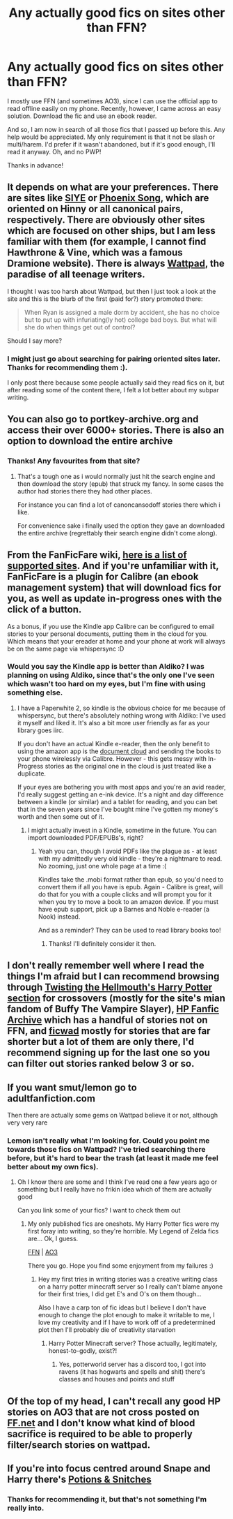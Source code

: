 #+TITLE: Any actually good fics on sites other than FFN?

* Any actually good fics on sites other than FFN?
:PROPERTIES:
:Author: Miqdad_Suleman
:Score: 5
:DateUnix: 1586186991.0
:DateShort: 2020-Apr-06
:FlairText: Request
:END:
I mostly use FFN (and sometimes AO3), since I can use the official app to read offline easily on my phone. Recently, however, I came across an easy solution. Download the fic and use an ebook reader.

And so, I am now in search of all those fics that I passed up before this. Any help would be appreciated. My only requirement is that it not be slash or multi/harem. I'd prefer if it wasn't abandoned, but if it's good enough, I'll read it anyway. Oh, and no PWP!

Thanks in advance!


** It depends on what are your preferences. There are sites like [[http://www.siye.co.uk][SIYE]] or [[https://www.phoenixsong.net/][Phoenix Song]], which are oriented on Hinny or all canonical pairs, respectively. There are obviously other sites which are focused on other ships, but I am less familiar with them (for example, I cannot find Hawthrone & Vine, which was a famous Dramione website). There is always [[https://www.wattpad.com/][Wattpad]], the paradise of all teenage writers.

I thought I was too harsh about Wattpad, but then I just took a look at the site and this is the blurb of the first (paid for?) story promoted there:

#+begin_quote
  When Ryan is assigned a male dorm by accident, she has no choice but to put up with infuriating(ly hot) college bad boys. But what will she do when things get out of control?
#+end_quote

Should I say more?
:PROPERTIES:
:Author: ceplma
:Score: 4
:DateUnix: 1586189194.0
:DateShort: 2020-Apr-06
:END:

*** I might just go about searching for pairing oriented sites later. Thanks for recommending them :).

I only post there because some people actually said they read fics on it, but after reading some of the content there, I felt a lot better about my subpar writing.
:PROPERTIES:
:Author: Miqdad_Suleman
:Score: 1
:DateUnix: 1586197753.0
:DateShort: 2020-Apr-06
:END:


** You can also go to portkey-archive.org and access their over 6000+ stories. There is also an option to download the entire archive
:PROPERTIES:
:Author: reddog44mag
:Score: 3
:DateUnix: 1586196398.0
:DateShort: 2020-Apr-06
:END:

*** Thanks! Any favourites from that site?
:PROPERTIES:
:Author: Miqdad_Suleman
:Score: 1
:DateUnix: 1586198316.0
:DateShort: 2020-Apr-06
:END:

**** That's a tough one as i would normally just hit the search engine and then download the story (epub) that struck my fancy. In some cases the author had stories there they had other places.

For instance you can find a lot of canoncansodoff stories there which i like.

For convenience sake i finally used the option they gave an downloaded the entire archive (regrettably their search engine didn't come along).
:PROPERTIES:
:Author: reddog44mag
:Score: 1
:DateUnix: 1586199765.0
:DateShort: 2020-Apr-06
:END:


** From the FanFicFare wiki, [[https://github.com/JimmXinu/FanFicFare/wiki/Supportedsites][here is a list of supported sites]]. And if you're unfamiliar with it, FanFicFare is a plugin for Calibre (an ebook management system) that will download fics for you, as well as update in-progress ones with the click of a button.

As a bonus, if you use the Kindle app Calibre can be configured to email stories to your personal documents, putting them in the cloud for you. Which means that your ereader at home and your phone at work will always be on the same page via whispersync :D
:PROPERTIES:
:Author: hrmdurr
:Score: 2
:DateUnix: 1586188555.0
:DateShort: 2020-Apr-06
:END:

*** Would you say the Kindle app is better than Aldiko? I was planning on using Aldiko, since that's the only one I've seen which wasn't too hard on my eyes, but I'm fine with using something else.
:PROPERTIES:
:Author: Miqdad_Suleman
:Score: 1
:DateUnix: 1586197999.0
:DateShort: 2020-Apr-06
:END:

**** I have a Paperwhite 2, so kindle is the obvious choice for me because of whispersync, but there's absolutely nothing wrong with Aldiko: I've used it myself and liked it. It's also a bit more user friendly as far as your library goes iirc.

If you don't have an actual Kindle e-reader, then the only benefit to using the amazon app is the [[https://www.amazon.com/gp/help/customer/display.html?nodeId=200767340][document cloud]] and sending the books to your phone wirelessly via Calibre. However - this gets messy with In-Progress stories as the original one in the cloud is just treated like a duplicate.

If your eyes are bothering you with most apps and you're an avid reader, I'd really suggest getting an e-ink device. It's a night and day difference between a kindle (or similar) and a tablet for reading, and you can bet that in the seven years since I've bought mine I've gotten my money's worth and then some out of it.
:PROPERTIES:
:Author: hrmdurr
:Score: 1
:DateUnix: 1586199951.0
:DateShort: 2020-Apr-06
:END:

***** I might actually invest in a Kindle, sometime in the future. You can import downloaded PDF/EPUBs's, right?
:PROPERTIES:
:Author: Miqdad_Suleman
:Score: 1
:DateUnix: 1586200931.0
:DateShort: 2020-Apr-06
:END:

****** Yeah you can, though I avoid PDFs like the plague as - at least with my admittedly very old kindle - they're a nightmare to read. No zooming, just one whole page at a time :(

Kindles take the .mobi format rather than epub, so you'd need to convert them if all you have is epub. Again - Calibre is great, will do that for you with a couple clicks and will prompt you for it when you try to move a book to an amazon device. If you must have epub support, pick up a Barnes and Noble e-reader (a Nook) instead.

And as a reminder? They can be used to read library books too!
:PROPERTIES:
:Author: hrmdurr
:Score: 1
:DateUnix: 1586201555.0
:DateShort: 2020-Apr-07
:END:

******* Thanks! I'll definitely consider it then.
:PROPERTIES:
:Author: Miqdad_Suleman
:Score: 1
:DateUnix: 1586259198.0
:DateShort: 2020-Apr-07
:END:


** I don't really remember well where I read the things I'm afraid but I can recommend browsing through [[https://www.tthfanfic.org/CategoryStories-1-5/Harry+Potter.htm][Twisting the Hellmouth's Harry Potter section]] for crossovers (mostly for the site's mian fandom of Buffy The Vampire Slayer), [[http://www.hpfanficarchive.com/stories/browse.php?type=categories][HP Fanfic Archive]] which has a handful of stories not on FFN, and [[https://ficwad.com/category/19][ficwad]] mostly for stories that are far shorter but a lot of them are only there, I'd recommend signing up for the last one so you can filter out stories ranked below 3 or so.
:PROPERTIES:
:Author: Jogersrogers
:Score: 1
:DateUnix: 1586187336.0
:DateShort: 2020-Apr-06
:END:


** If you want smut/lemon go to adultfanfiction.com

Then there are actually some gems on Wattpad believe it or not, although very very rare
:PROPERTIES:
:Author: Erkkifloof
:Score: 1
:DateUnix: 1586197509.0
:DateShort: 2020-Apr-06
:END:

*** Lemon isn't really what I'm looking for. Could you point me towards those fics on Wattpad? I've tried searching there before, but it's hard to bear the trash (at least it made me feel better about my own fics).
:PROPERTIES:
:Author: Miqdad_Suleman
:Score: 1
:DateUnix: 1586198324.0
:DateShort: 2020-Apr-06
:END:

**** Oh I know there are some and I think I've read one a few years ago or something but I really have no frikin idea which of them are actually good

Can you link some of your fics? I want to check them out
:PROPERTIES:
:Author: Erkkifloof
:Score: 1
:DateUnix: 1586198729.0
:DateShort: 2020-Apr-06
:END:

***** My only published fics are oneshots. My Harry Potter fics were my first foray into writing, so they're horrible. My Legend of Zelda fics are... Ok, I guess.

[[https://www.fanfiction.net/u/11441025/][FFN]] | [[https://archiveofourown.org/users/Miqdad_Suleman][AO3]]

There you go. Hope you find some enjoyment from my failures :)
:PROPERTIES:
:Author: Miqdad_Suleman
:Score: 1
:DateUnix: 1586199447.0
:DateShort: 2020-Apr-06
:END:

****** Hey my first tries in writing stories was a creative writing class on a harry potter minecraft server so I really can't blame anyone for their first tries, I did get E's and O's on them though...

Also I have a carp ton of fic ideas but I believe I don't have enough to change the plot enough to make it writable to me, I love my creativity and if I have to work off of a predetermined plot then I'll probably die of creativity starvation
:PROPERTIES:
:Author: Erkkifloof
:Score: 1
:DateUnix: 1586203376.0
:DateShort: 2020-Apr-07
:END:

******* Harry Potter Minecraft server? Those actually, legitimately, honest-to-godly, exist?!
:PROPERTIES:
:Author: Miqdad_Suleman
:Score: 1
:DateUnix: 1586259295.0
:DateShort: 2020-Apr-07
:END:

******** Yes, potterworld server has a discord too, I got into ravens (it has hogwarts and spells and shit) there's classes and houses and points and stuff
:PROPERTIES:
:Author: Erkkifloof
:Score: 1
:DateUnix: 1586263135.0
:DateShort: 2020-Apr-07
:END:


** Of the top of my head, I can't recall any good HP stories on AO3 that are not cross posted on [[https://FF.net][FF.net]] and I don't know what kind of blood sacrifice is required to be able to properly filter/search stories on wattpad.
:PROPERTIES:
:Author: carelesslazy
:Score: 1
:DateUnix: 1586205596.0
:DateShort: 2020-Apr-07
:END:


** If you're into focus centred around Snape and Harry there's [[http://www.potionsandsnitches.org/fanfiction/index.php][Potions & Snitches]]
:PROPERTIES:
:Author: Isithranel
:Score: 1
:DateUnix: 1586283094.0
:DateShort: 2020-Apr-07
:END:

*** Thanks for recommending it, but that's not something I'm really into.
:PROPERTIES:
:Author: Miqdad_Suleman
:Score: 1
:DateUnix: 1586284086.0
:DateShort: 2020-Apr-07
:END:
